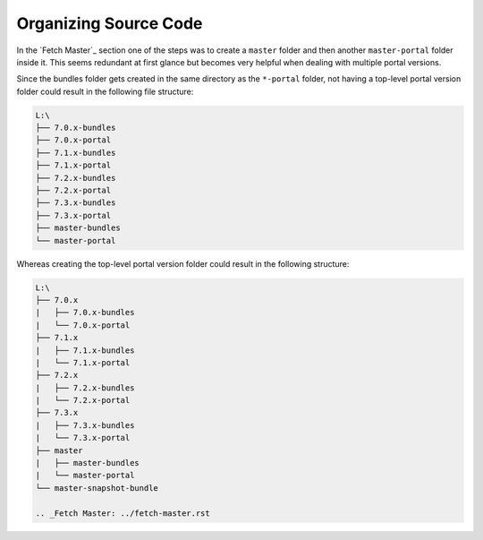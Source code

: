 ======================
Organizing Source Code
======================

In the `Fetch Master`_ section one of the steps was to create a ``master`` folder and then another ``master-portal`` folder inside it. This seems redundant at first glance but becomes very helpful when dealing with multiple portal versions.

Since the bundles folder gets created in the same directory as the ``*-portal`` folder, not having a top-level portal version folder could result in the following file structure:

.. code::
  
  L:\
  ├── 7.0.x-bundles
  ├── 7.0.x-portal
  ├── 7.1.x-bundles
  ├── 7.1.x-portal
  ├── 7.2.x-bundles
  ├── 7.2.x-portal
  ├── 7.3.x-bundles
  ├── 7.3.x-portal
  ├── master-bundles
  └── master-portal  

Whereas creating the top-level portal version folder could result in the following structure:

.. code::
  
  L:\
  ├── 7.0.x
  |   ├── 7.0.x-bundles
  |   └── 7.0.x-portal
  ├── 7.1.x
  |   ├── 7.1.x-bundles
  |   └── 7.1.x-portal
  ├── 7.2.x
  |   ├── 7.2.x-bundles
  |   └── 7.2.x-portal
  ├── 7.3.x
  |   ├── 7.3.x-bundles
  |   └── 7.3.x-portal
  ├── master
  |   ├── master-bundles
  |   └── master-portal
  └── master-snapshot-bundle
  
  .. _Fetch Master: ../fetch-master.rst
